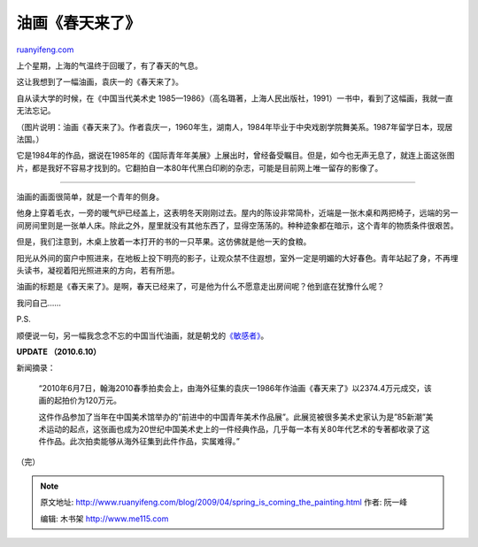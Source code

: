 .. _200904_spring_is_coming_the_painting:

油画《春天来了》
===================================

`ruanyifeng.com <http://www.ruanyifeng.com/blog/2009/04/spring_is_coming_the_painting.html>`__

上个星期，上海的气温终于回暖了，有了春天的气息。

这让我想到了一幅油画，袁庆一的《春天来了》。

自从读大学的时候，在《中国当代美术史
1985—1986》（高名璐著，上海人民出版社，1991）一书中，看到了这幅画，我就一直无法忘记。

（图片说明：油画《春天来了》。作者袁庆一，1960年生，湖南人，1984年毕业于中央戏剧学院舞美系。1987年留学日本，现居法国。）

它是1984年的作品，据说在1985年的《国际青年年美展》上展出时，曾经备受瞩目。但是，如今也无声无息了，就连上面这张图片，都是我好不容易才找到的。它翻拍自一本80年代黑白印刷的杂志，可能是目前网上唯一留存的影像了。


=====================

油画的画面很简单，就是一个青年的侧身。

他身上穿着毛衣，一旁的暖气炉已经盖上，这表明冬天刚刚过去。屋内的陈设非常简朴，近端是一张木桌和两把椅子，远端的另一间房间里则是一张单人床。除此之外，屋里就没有其他东西了，显得空荡荡的。种种迹象都在暗示，这个青年的物质条件很艰苦。

但是，我们注意到，木桌上放着一本打开的书的一只苹果。这仿佛就是他一天的食粮。

阳光从外间的窗户中照进来，在地板上投下明亮的影子，让观众禁不住遐想，室外一定是明媚的大好春色。青年站起了身，不再埋头读书，凝视着阳光照进来的方向，若有所思。

油画的标题是《春天来了》。是啊，春天已经来了，可是他为什么不愿意走出房间呢？他到底在犹豫什么呢？

我问自己……

P.S.

顺便说一句，另一幅我念念不忘的中国当代油画，就是朝戈的\ `《敏感者》 <http://images.google.cn/images?hl=zh-CN&um=1&newwindow=1&sa=1&q=%B3%AF%B8%EA+%C3%F4%B8%D0%D5%DF&btnG=%CB%D1%CB%F7%CD%BC%C6%AC&aq=f&oq=>`__\ 。

**UPDATE （2010.6.10）**

新闻摘录：

    “2010年6月7日，翰海2010春季拍卖会上，由海外征集的袁庆一1986年作油画《春天来了》以2374.4万元成交，该画的起拍价为120万元。

    这件作品参加了当年在中国美术馆举办的”前进中的中国青年美术作品展”。此展览被很多美术史家认为是”85新潮”美术运动的起点，这张画也成为20世纪中国美术史上的一件经典作品，几乎每一本有关80年代艺术的专著都收录了这件作品。此次拍卖能够从海外征集到此件作品，实属难得。”

（完）

.. note::
    原文地址: http://www.ruanyifeng.com/blog/2009/04/spring_is_coming_the_painting.html 
    作者: 阮一峰 

    编辑: 木书架 http://www.me115.com